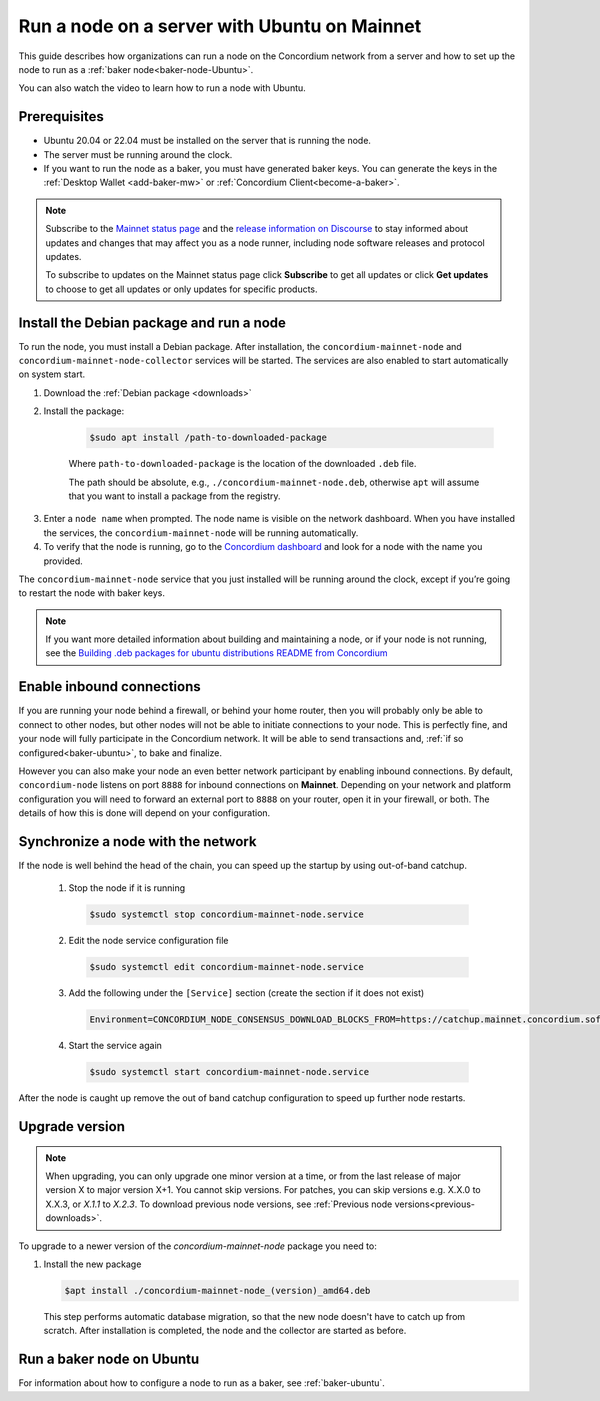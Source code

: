 .. _run-node-ubuntu:

=============================================
Run a node on a server with Ubuntu on Mainnet
=============================================

This guide describes how organizations can run a node on the Concordium network from a server and how to set up the node to run as a :ref:`baker node<baker-node-Ubuntu>`.

You can also watch the video to learn how to run a node with Ubuntu.

.. raw:: html

   <iframe width="560" height="315" src="https://www.youtube.com/embed/lFqf0tgS_r0" title="YouTube video player" frameborder="0" allow="accelerometer; autoplay; clipboard-write; encrypted-media; gyroscope; picture-in-picture" allowfullscreen></iframe>


Prerequisites
=============

-  Ubuntu 20.04 or 22.04 must be installed on the server that is running the node.

-  The server must be running around the clock.

-  If you want to run the node as a baker, you must have generated baker keys. You can generate the keys in the :ref:`Desktop Wallet <add-baker-mw>` or :ref:`Concordium Client<become-a-baker>`.

.. Note::

  Subscribe to the `Mainnet status page <https://status.mainnet.concordium.software/>`_ and the `release information on Discourse <https://support.concordium.software/c/releases/9>`_ to stay informed about updates and changes that may affect you as a node runner, including node software releases and protocol updates.

  To subscribe to updates on the Mainnet status page click **Subscribe** to get all updates or click **Get updates** to choose to get all updates or only updates for specific products.

Install the Debian package and run a node
=========================================

To run the node, you must install a Debian package.
After installation, the ``concordium-mainnet-node`` and ``concordium-mainnet-node-collector`` services will be started.
The services are also enabled to start automatically on system start.

#. Download the :ref:`Debian package <downloads>`

#. Install the package:

    .. code-block:: console

      $sudo apt install /path-to-downloaded-package

    Where ``path-to-downloaded-package`` is the location of the downloaded ``.deb`` file.

    The path should be absolute, e.g., ``./concordium-mainnet-node.deb``, otherwise ``apt`` will assume that you want to install a package from the registry.

3. Enter a ``node name`` when prompted. The node name is visible on the network dashboard. When you have installed the services, the ``concordium-mainnet-node`` will be running automatically.

#. To verify that the node is running, go to the `Concordium dashboard <https://dashboard.mainnet.concordium.software/>`__ and look for a node with the name you provided.

The ``concordium-mainnet-node`` service that you just installed will be running around the clock, except if you’re going to restart the node with baker keys.

.. Note::
   If you want more detailed information about building and maintaining a node, or if your node is not running, see the `Building .deb packages for ubuntu distributions README from Concordium <https://github.com/Concordium/concordium-node/blob/main/scripts/distribution/ubuntu-packages/README.md>`__

Enable inbound connections
==========================

If you are running your node behind a firewall, or behind your home
router, then you will probably only be able to connect to other nodes,
but other nodes will not be able to initiate connections to your node.
This is perfectly fine, and your node will fully participate in the
Concordium network. It will be able to send transactions and,
:ref:`if so configured<baker-ubuntu>`, to bake and finalize.

However you can also make your node an even better network participant
by enabling inbound connections. By default, ``concordium-node`` listens
on port ``8888`` for inbound connections on **Mainnet**. Depending on your network and
platform configuration you will need to forward an external port
to ``8888`` on your router, open it in your firewall, or both. The
details of how this is done will depend on your configuration.

Synchronize a node with the network
===================================

If the node is well behind the head of the chain, you can speed up the startup by using out-of-band catchup.

  1. Stop the node if it is running

    .. code-block:: console

      $sudo systemctl stop concordium-mainnet-node.service

  2. Edit the node service configuration file

    .. code-block:: console

      $sudo systemctl edit concordium-mainnet-node.service

  3. Add the following under the ``[Service]`` section (create the section if it does not exist)

    .. code-block::

      Environment=CONCORDIUM_NODE_CONSENSUS_DOWNLOAD_BLOCKS_FROM=https://catchup.mainnet.concordium.software/blocks.idx

  4. Start the service again

    .. code-block::

      $sudo systemctl start concordium-mainnet-node.service

After the node is caught up remove the out of band catchup configuration to speed up further node restarts.

.. _upgrade-node-Ubuntu:

Upgrade version
===============

.. Note::

  When upgrading, you can only upgrade one minor version at a time, or from the last release of major version X to major version X+1. You cannot skip versions. For patches, you can skip versions e.g. X.X.0 to X.X.3, or `X.1.1` to `X.2.3`. To download previous node versions, see :ref:`Previous node versions<previous-downloads>`.

To upgrade to a newer version of the `concordium-mainnet-node` package you need to:

#. Install the new package

   .. code-block:: console

    $apt install ./concordium-mainnet-node_(version)_amd64.deb

  This step performs automatic database migration, so that the new node doesn't have to catch up from scratch. After installation is completed, the node and
  the collector are started as before.

.. _baker-node-Ubuntu:

Run a baker node on Ubuntu
==========================

For information about how to configure a node to run as a baker, see :ref:`baker-ubuntu`.
